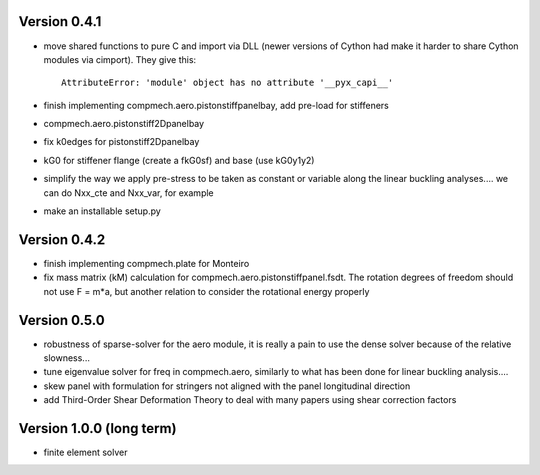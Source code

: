 Version 0.4.1
-------------
- move shared functions to pure C and import via DLL (newer versions of Cython
  had make it harder to share Cython modules via cimport). They give this::

    AttributeError: 'module' object has no attribute '__pyx_capi__'

- finish implementing compmech.aero.pistonstiffpanelbay, add pre-load for
  stiffeners
- compmech.aero.pistonstiff2Dpanelbay
- fix k0edges for pistonstiff2Dpanelbay
- kG0 for stiffener flange (create a fkG0sf) and base (use kG0y1y2)
- simplify the way we apply pre-stress to be taken as constant or variable
  along the linear buckling analyses.... we can do Nxx_cte and Nxx_var, for
  example
- make an installable setup.py

Version 0.4.2
-------------
- finish implementing compmech.plate for Monteiro
- fix mass matrix (kM) calculation for compmech.aero.pistonstiffpanel.fsdt.
  The rotation degrees of freedom should not use F = m*a, but another relation
  to consider the rotational energy properly

Version 0.5.0
-------------
- robustness of sparse-solver for the aero module, it is really a pain to use
  the dense solver because of the relative slowness...
- tune eigenvalue solver for freq in compmech.aero, similarly to what has been
  done for linear buckling analysis....
- skew panel with formulation for stringers not aligned with the panel
  longitudinal direction
- add Third-Order Shear Deformation Theory to deal with many papers using
  shear correction factors

Version 1.0.0 (long term)
--------------------------
- finite element solver
